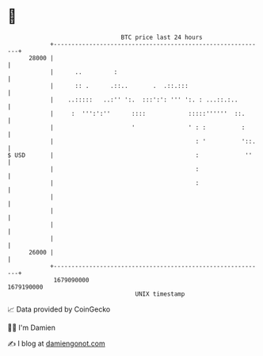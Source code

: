 * 👋

#+begin_example
                                   BTC price last 24 hours                    
               +------------------------------------------------------------+ 
         28000 |                                                            | 
               |      ..         :                                          | 
               |      :: .      .::..       .  .::.:::                      | 
               |    ..:::::   ..:'' ':.  :::':': ''' ':. : ...::.:..        | 
               |     :  ''':':''      ::::            :::::''''''  ::.      | 
               |                      '               ' : :          :      | 
               |                                        : '          '::.   | 
   $ USD       |                                        :             ''    | 
               |                                        :                   | 
               |                                        :                   | 
               |                                                            | 
               |                                                            | 
               |                                                            | 
               |                                                            | 
         26000 |                                                            | 
               +------------------------------------------------------------+ 
                1679090000                                        1679190000  
                                       UNIX timestamp                         
#+end_example
📈 Data provided by CoinGecko

🧑‍💻 I'm Damien

✍️ I blog at [[https://www.damiengonot.com][damiengonot.com]]
